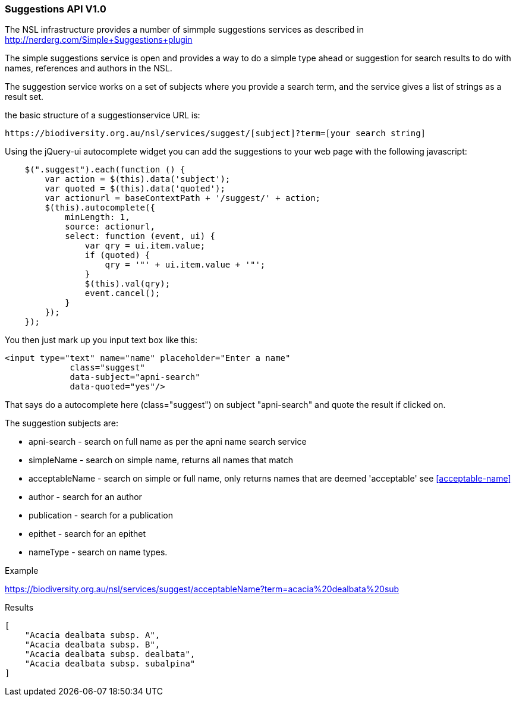 :imagesdir: resources/images/

=== Suggestions API V1.0

The NSL infrastructure provides a number of simmple suggestions services as described in http://nerderg.com/Simple+Suggestions+plugin

The simple suggestions service is open and provides a way to do a simple type ahead or suggestion for search results to do
with names, references and authors in the NSL.

The suggestion service works on a set of subjects where you provide a search term, and the service gives a list of
strings as a result set.

the basic structure of a suggestionservice URL is:

[source]
----
https://biodiversity.org.au/nsl/services/suggest/[subject]?term=[your search string]
----

Using the jQuery-ui autocomplete widget you can add the suggestions to your web page with the following javascript:

[source, javascript]
----
    $(".suggest").each(function () {
        var action = $(this).data('subject');
        var quoted = $(this).data('quoted');
        var actionurl = baseContextPath + '/suggest/' + action;
        $(this).autocomplete({
            minLength: 1,
            source: actionurl,
            select: function (event, ui) {
                var qry = ui.item.value;
                if (quoted) {
                    qry = '"' + ui.item.value + '"';
                }
                $(this).val(qry);
                event.cancel();
            }
        });
    });
----

You then just mark up you input text box like this:

[source, html]
----
<input type="text" name="name" placeholder="Enter a name"
             class="suggest"
             data-subject="apni-search"
             data-quoted="yes"/>
----

That says do a autocomplete here (class="suggest") on subject "apni-search" and quote the result if clicked on.

The suggestion subjects are:

* apni-search - search on full name as per the apni name search service
* simpleName - search on simple name, returns all names that match
* acceptableName - search on simple or full name, only returns names that are deemed 'acceptable' see <<acceptable-name>>
* author - search for an author
* publication - search for a publication
* epithet - search for an epithet
* nameType - search on name types.

.Example

https://biodiversity.org.au/nsl/services/suggest/acceptableName?term=acacia%20dealbata%20sub

.Results

[source, json]
----
[
    "Acacia dealbata subsp. A",
    "Acacia dealbata subsp. B",
    "Acacia dealbata subsp. dealbata",
    "Acacia dealbata subsp. subalpina"
]
----